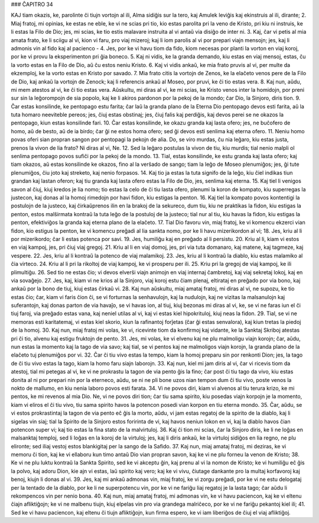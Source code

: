 ### ĈAPITRO 34

KAJ tiam okazis, ke, parolinte ĉi tiujn vortojn al ili, Alma sidiĝis sur la tero, kaj Amulek leviĝis kaj ekinstruis al ili, dirante;
2. Miaj fratoj, mi opinias, ke estas ne eble, ke vi ne scias pri tio, kio estas parolita pri la veno de Kristo, pri kiu ni instruis, ke li estas la Filo de Dio; jes, mi scias, ke tio estis malavare instruita al vi antaŭ via disiĝo de inter ni.
3. Kaj, ĉar vi petis al mia amata frato, ke li sciigu al vi, kion vi faru, pro viaj mizeroj; kaj li iom parolis al vi por prepari viajn mensojn; jes, kaj li admonis vin al fido kaj al pacienco -
4. Jes, por ke vi havu tiom da fido, kiom necesas por planti la vorton en viaj koroj, por ke vi provu la eksperimenton pri ĝia boneco.
5. Kaj ni vidis, ke la granda demando, kiu estas en viaj mensoj, estas, ĉu la vorto estas en la Filo de Dio, aŭ ĉu estos neniu Kristo.
6. Kaj vi vidis ankaŭ, ke mia frato pruvis al vi, per multe da ekzemploj, ke la vorto estas en Kristo por savado.
7. Mia frato citis la vortojn de Zenos, ke la elaĉeto venos pere de la Filo de Dio, kaj ankaŭ la vortojn de Zenock; kaj li referencis ankaŭ al Moseo, por pruvi, ke ĉi tio estas vera.
8. Kaj nun, aŭdu, mi mem atestos al vi, ke ĉi tio estas vera. Aŭskultu, mi diras al vi, ke mi scias, ke Kristo venos inter la homidojn, por preni sur sin la leĝorompojn de sia popolo, kaj ke li akiros pardonon por la pekoj de la mondo; ĉar Dio, la Sinjoro, diris tion.
9. Ĉar estas konsilinde, ke pentopago estu farita; ĉar laŭ la granda plano de la Eterna Dio pentopago devos esti farita, aŭ la tuta homaro neeviteble pereos; jes, ĉiuj estas obstinaj; jes, ĉiuj falis kaj perdiĝis, kaj devos perei se ne okazos la pentopago, kiun estas konsilinde fari.
10. Ĉar estas konsilinde, ke okazu granda kaj lasta ofero; jes, ne buĉofero de homo, aŭ de besto, aŭ de ia birdo; ĉar ĝi ne estos homa ofero; sed ĝi devos esti senlima kaj eterna ofero.
11. Neniu homo povas oferi sian propran sangon por pentopagi la pekojn de alia. Do, se viro murdas, ĉu nia leĝaro, kiu estas justa, prenos la vivon de lia frato? Ni diras al vi, Ne.
12. Sed la leĝaro postulas la vivon de tiu, kiu murdis; tial nenio malpli ol senlima pentopago povos sufiĉi por la pekoj de la mondo.
13. Tial, estas konsilinde, ke estu granda kaj lasta ofero; kaj tiam okazos, aŭ estas konsilinde ke okazos, fino al la verŝado de sango; tiam la leĝo de Moseo plenumiĝos; jes, ĝi tute plenumiĝos, ĉiu joto kaj streketo, kaj nenio forpasos.
14. Kaj tio ja estas la tuta signifo de la leĝo, kiu ĉiel indikas tiun grandan kaj lastan oferon; kaj tiu granda kaj lasta ofero estas la Filo de Dio, jes, senlima kaj eterna.
15. Kaj tiel li venigos savon al ĉiuj, kiuj kredos je lia nomo; tio estas la celo de ĉi tiu lasta ofero, plenumi la koron de kompato, kiu superregas la justecon, kaj donas al la homoj rimedojn por havi fidon, kiu estigas la penton.
16. Kaj tiel la kompato povos kontentigi la postulojn de la justeco, kaj ĉirkaŭprenos ilin en la brakoj de la sekureco, dum tiu, kiu ne praktikas la fidon, kiu estigas la penton, estos malŝirmata kontraŭ la tuta leĝo de la postuloj de la justeco; tial nur al tiu, kiu havas la fidon, kiu estigas la penton, efektiviĝos la granda kaj eterna plano de la elaĉeto.
17. Tial Dio favoru vin, miaj fratoj, ke vi komencu ekzerci vian fidon, kio estigus la penton, ke vi komencu preĝadi al lia sankta nomo, por ke li havu mizerikordon al vi;
18. Jes, kriu al li por mizerikordo; ĉar li estas potenca por savi. 
19. Jes, humiliĝu kaj en preĝado al li persistu.
20. Kriu al li, kiam vi estos en viaj kampoj, jes, pri ĉiuj viaj gregoj.
21. Kriu al li en viaj domoj, jes, pri via tuta domanaro, kaj matene, kaj tagmeze, kaj vespere.
22. Jes, kriu al li kontraŭ la potenco de viaj malamikoj. 
23. Jes, kriu al li kontraŭ la diablo, kiu estas malamiko al ĉia virteco.
24. Kriu al li pri la rikoltoj de viaj kampoj, ke vi prosperu per ili.
25. Kriu pri la gregoj de viaj kampoj, ke ili plimultiĝu.
26. Sed tio ne estas ĉio; vi devos elverŝi viajn animojn en viaj internaj ĉambretoj, kaj viaj sekretaj lokoj, kaj en via sovaĝejo.
27. Jes, kaj, kiam vi ne krios al la Sinjoro, viaj koroj estu ĉiam plenaj, eltirataj en preĝado por via bono, kaj ankaŭ por la bono de tiuj, kiuj estas ĉirkaŭ vi.
28. Kaj nun aŭskultu, miaj amataj fratoj, mi diras al vi, ne supozu, ke tio estas ĉio; ĉar, kiam vi faris ĉion ĉi, se vi forturnas la senhavulojn, kaj la nudulojn, kaj ne vizitas la malsanulojn kaj suferantojn, kaj donas parton de via havaĵo, se vi havas ion, al tiuj, kiuj bezonas mi diras al vi, ke, se vi ne faras iun el ĉi tiuj faroj, via preĝado estas vana, kaj neniel utilas al vi, kaj vi estas kiel hipokrituloj, kiuj neas la fidon.
29. Tial, se vi ne memoras esti karitatemaj, vi estas kiel skorio, kiun la rafinantoj forĵetas (ĉar ĝi estas senvalora), kaj kiun tretas la piedoj de la homoj.
30. Kaj nun, miaj fratoj mi volas, ke vi, ricevinte tiom da konfirmoj kaj vidante, ke la Sanktaj Skriboj atestas pri ĉi tio, alvenu kaj estigu fruktojn de pento.
31. Jes, mi volas, ke vi elvenu kaj ne plu malmoligu viajn korojn; ĉar, aŭdu, nun estas la momento kaj la tago de via savo; kaj tial, se vi pentos kaj ne malmoligos viajn korojn, la granda plano de la elaĉeto tuj plenumiĝos por vi.
32. Ĉar ĉi tiu vivo estas la tempo, kiam la homoj preparu sin por renkonti Dion; jes, la tago de ĉi tiu vivo estas la tago, kiam la homo faru siajn laborojn.
33. Kaj nun, kiel mi jam diris al vi, ĉar vi ricevis tiom da atestoj, tial mi petegas al vi, ke vi ne prokrastu la tagon de via pento ĝis la fino; ĉar post ĉi tiu tago da vivo, kiu estas donita al ni por prepari nin por la eterneco, aŭdu, se ni ne pli bone uzos nian tempon dum ĉi tiu vivo, poste venos la nokto de mallumo, en kiu nenia laboro povos esti farata.
34. Vi ne povos diri, kiam vi alvenos al tiu terura krizo, ke mi pentos, ke mi revenos al mia Dio. Ne, vi ne povos diri tion; ĉar tiu sama spirito, kiu posedas viajn korpojn je la momento, kiam vi eliros el ĉi tiu vivo, tiu sama spirito havos la potencon posedi vian korpon en tiu eterna mondo.
35. Ĉar, aŭdu, se vi estos prokrastintaj la tagon de via pento eĉ ĝis la morto, aŭdu, vi jam estas regatoj de la spirito de la diablo, kaj li sigelas vin siaj; tial la Spirito de la Sinjoro estos foririnta de vi, kaj havos neniun lokon en vi, kaj la diablo havos ĉian potencon super vi; kaj tio estas la fina stato de la malvirtuloj.
36. Kaj ĉi tion mi scias, ĉar la Sinjoro diris, ke li ne loĝas en malsanktaj temploj, sed li loĝas en la koroj de la virtuloj; jes, kaj li diris ankaŭ, ke la virtuloj sidiĝos en lia regno, ne plu elironte; sed iliaj vestoj estos blankigitaj per la sango de la Safido.
37. Kaj nun, miaj amataj fratoj, mi deziras, ke vi memoru ĉi tion, kaj ke vi ellaboru kun timo antaŭ Dio vian propran savon, kaj ke vi ne plu forneu la venon de Kristo;
38. Ke vi ne plu luktu kontraŭ la Sankta Spirito, sed ke vi akceptu ĝin, kaj prenu al vi la nomon de Kristo; ke vi humiliĝu eĉ ĝis la polvo, kaj adoru Dion, kie ajn vi estas, laŭ spirito kaj vero; kaj ke vi vivu, ĉiutage dankante pro la multaj korfavoroj kaj benoj, kiujn li donas al vi.
39. Jes, kaj mi ankaŭ admonas vin, miaj fratoj, ke vi zorgu preĝadi, por ke vi ne estu delogataj per la tentado de la diablo, por ke li ne superpotencu vin, por ke vi ne fariĝu liaj regatoj je la lasta tago; ĉar aŭdu li rekompencos vin per nenio bona.
40. Kaj nun, miaj amataj fratoj, mi admonas vin, ke vi havu paciencon, kaj ke vi eltenu ĉiajn afliktiĝojn; ke vi ne malbenu tiujn, kiuj elpelas vin pro via grandega malriĉeco, por ke vi ne fariĝu pekantoj kiel ili;
41. Sed ke vi havu paciencon, kaj eltenu ĉi tiujn afliktiĝojn, kun firma espero, ke vi iam liberiĝos de ĉiuj el viaj afliktiĝoj.


